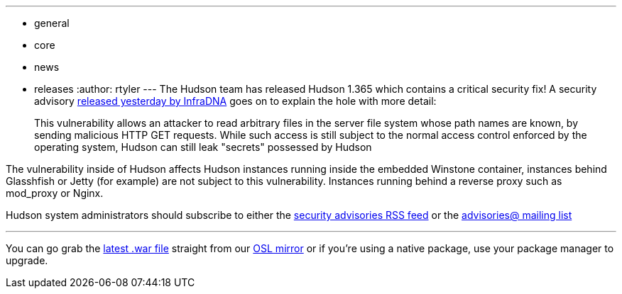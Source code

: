 ---
:layout: post
:title: Security Fix! Hudson 1.365 Released
:nodeid: 223
:created: 1278432590
:tags:
  - general
  - core
  - news
  - releases
:author: rtyler
---
The Hudson team has released Hudson 1.365 which contains a critical security fix! A security advisory https://infradna.com/content/security-advisory-2010-07-05[released yesterday by InfraDNA] goes on to explain the hole with more detail:

____
This vulnerability allows an attacker to read arbitrary files in the
server file system whose path names are known, by sending malicious
HTTP GET requests. While such access is still subject to the normal
access control enforced by the operating system, Hudson can still leak
"secrets" possessed by Hudson
____

The vulnerability inside of Hudson affects Hudson instances running inside the embedded Winstone container, instances behind Glasshfish or Jetty (for example) are not subject to this vulnerability. Instances running behind a reverse proxy such as mod_proxy or Nginx.

Hudson system administrators should subscribe to either the https://feeds.feedburner.com/hudson-security-advisories[security advisories RSS feed] or the link:/mailing-lists/#jenkinsci-advisories-googlegroups-com[advisories@ mailing list]

'''

You can go grab the https://ftp.osuosl.org/pub/hudson/war/1.363/hudson.war[latest .war file] straight from our https://www.osuosl.org[OSL mirror] or if you're using a native package, use your package manager to upgrade.

